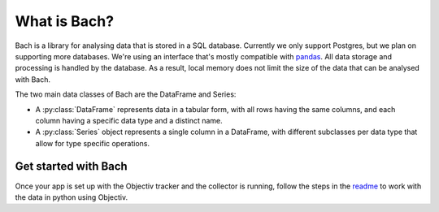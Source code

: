 .. _bach_whatisbach:

=============
What is Bach?
=============
Bach is a library for analysing data that is stored in a SQL database. Currently we only support Postgres,
but we plan on supporting more databases. We're using an interface that's mostly compatible with `pandas
<https://pandas.pydata.org/docs/reference/index.html>`_. All data storage and
processing is handled by the database. As a result, local memory does not limit the size of the data that
can be analysed with Bach.

The two main data classes of Bach are the DataFrame and Series:

* A :py:class:`DataFrame` represents data in a tabular form, with all rows having the same
  columns, and each column having a specific data type and a distinct name.
* A :py:class:`Series` object represents a single column in a DataFrame, with
  different subclasses per data type that allow for type specific operations.

Get started with Bach
---------------------
Once your app is set up with the Objectiv tracker and the collector is running, follow the steps in the
`readme <https://github.com/objectiv/objectiv-analytics/tree/main/analysis#setup-objectiv-for-data-analysis>`_
to work with the data in python using Objectiv.